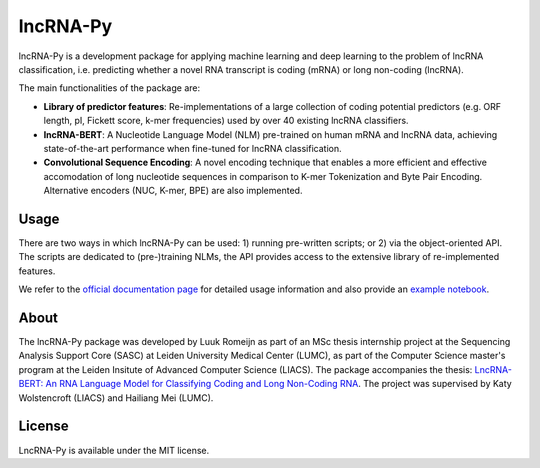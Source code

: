 lncRNA-Py
=========

.. introduction start

lncRNA-Py is a development package for applying machine learning and deep 
learning to the problem of lncRNA classification, i.e. predicting whether a 
novel RNA transcript is coding (mRNA) or long non-coding (lncRNA). 

The main functionalities of the package are: 

* **Library of predictor features**: Re-implementations of a large collection of
  coding potential predictors (e.g. ORF length, pI, Fickett score, k-mer 
  frequencies) used by over 40 existing lncRNA classifiers.
* **lncRNA-BERT**: A Nucleotide Language Model (NLM) pre-trained on human mRNA
  and lncRNA data, achieving state-of-the-art performance when fine-tuned for 
  lncRNA classification.
* **Convolutional Sequence Encoding**: A novel encoding technique that enables
  a more efficient and effective accomodation of long nucleotide sequences in 
  comparison to K-mer Tokenization and Byte Pair Encoding. Alternative encoders
  (NUC, K-mer, BPE) are also implemented.

.. introduction end

Usage
-----

.. usage intro start

There are two ways in which lncRNA-Py can be used: 1) running pre-written
scripts; or 2) via the object-oriented API. The scripts are dedicated to
(pre-)training NLMs, the API provides access to the extensive library of 
re-implemented features.

.. usage intro end

We refer to the `official documentation page <todo.com>`_ for detailed usage 
information and also provide an `example notebook <example.ipynb>`_.

.. about start

About
-----
The lncRNA-Py package was developed by Luuk Romeijn as part of an MSc thesis 
internship project at the Sequencing Analysis Support Core (SASC) at Leiden 
University Medical Center (LUMC), as part of the Computer Science master's 
program at the Leiden Insitute of Advanced Computer Science (LIACS). The 
package accompanies the thesis: `LncRNA-BERT: An RNA Language Model for
Classifying Coding and Long Non-Coding RNA <https://theses.liacs.nl/cs>`_. The
project was supervised by Katy Wolstencroft (LIACS) and Hailiang Mei (LUMC).

.. about end

License
-------
LncRNA-Py is available under the MIT license.